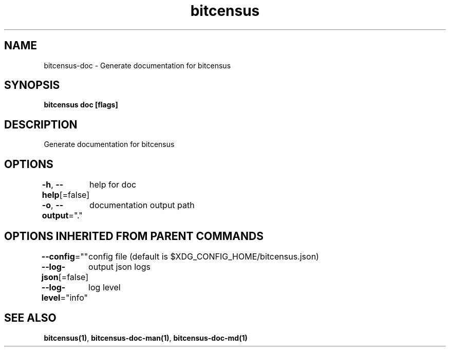 .nh
.TH "bitcensus" "1" "Dec 2023" "" ""

.SH NAME
.PP
bitcensus-doc - Generate documentation for bitcensus


.SH SYNOPSIS
.PP
\fBbitcensus doc [flags]\fP


.SH DESCRIPTION
.PP
Generate documentation for bitcensus


.SH OPTIONS
.PP
\fB-h\fP, \fB--help\fP[=false]
	help for doc

.PP
\fB-o\fP, \fB--output\fP="."
	documentation output path


.SH OPTIONS INHERITED FROM PARENT COMMANDS
.PP
\fB--config\fP=""
	config file (default is $XDG_CONFIG_HOME/bitcensus.json)

.PP
\fB--log-json\fP[=false]
	output json logs

.PP
\fB--log-level\fP="info"
	log level


.SH SEE ALSO
.PP
\fBbitcensus(1)\fP, \fBbitcensus-doc-man(1)\fP, \fBbitcensus-doc-md(1)\fP
